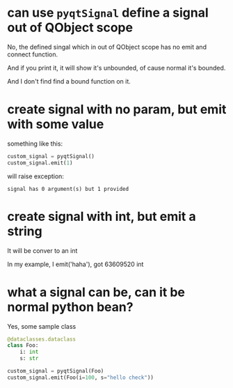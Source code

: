 * can use ~pyqtSignal~ define a signal out of QObject scope
No, the defined singal which in out of QObject scope has no emit and connect function.

And if you print it, it will show it's unbounded, of cause normal it's bounded.

And I don't find find a bound function on it.

* create signal with no param, but emit with some value
something like this:
#+begin_src python
custom_signal = pyqtSignal()
custom_signal.emit(1)
#+end_src

will raise exception:
#+begin_src 
signal has 0 argument(s) but 1 provided
#+end_src

* create signal with int, but emit a string
It will be conver to an int

In my example, I emit('haha'), got 63609520 int

* what a signal can be, can it be normal python bean?
Yes, some sample class
#+begin_src python
@dataclasses.dataclass
class Foo:
    i: int
    s: str

custom_signal = pyqtSignal(Foo)
custom_signal.emit(Foo(i=100, s="hello check"))
#+end_src
